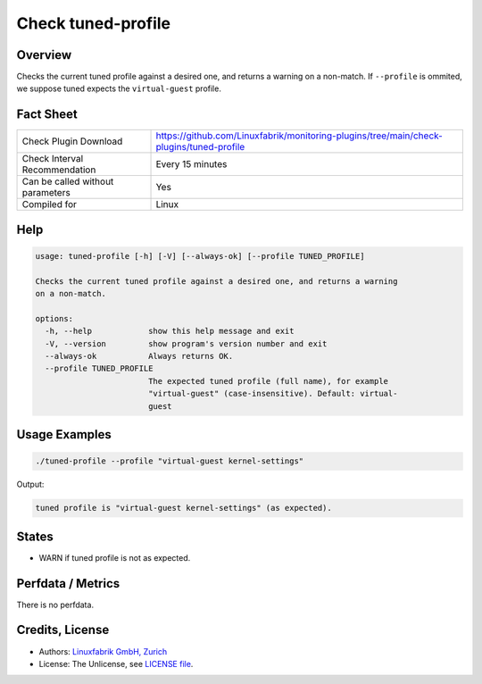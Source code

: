 Check tuned-profile
===================

Overview
--------

Checks the current tuned profile against a desired one, and returns a warning on a non-match. If ``--profile`` is ommited, we suppose tuned expects the ``virtual-guest`` profile.


Fact Sheet
----------

.. csv-table::
    :widths: 30, 70
    
    "Check Plugin Download",                "https://github.com/Linuxfabrik/monitoring-plugins/tree/main/check-plugins/tuned-profile"
    "Check Interval Recommendation",        "Every 15 minutes"
    "Can be called without parameters",     "Yes"
    "Compiled for",                         "Linux"


Help
----

.. code-block:: text

    usage: tuned-profile [-h] [-V] [--always-ok] [--profile TUNED_PROFILE]

    Checks the current tuned profile against a desired one, and returns a warning
    on a non-match.

    options:
      -h, --help            show this help message and exit
      -V, --version         show program's version number and exit
      --always-ok           Always returns OK.
      --profile TUNED_PROFILE
                            The expected tuned profile (full name), for example
                            "virtual-guest" (case-insensitive). Default: virtual-
                            guest


Usage Examples
--------------

.. code-block:: bash

    ./tuned-profile --profile "virtual-guest kernel-settings"

Output:

.. code-block:: text

    tuned profile is "virtual-guest kernel-settings" (as expected).


States
------

* WARN if tuned profile is not as expected.


Perfdata / Metrics
------------------

There is no perfdata.


Credits, License
----------------

* Authors: `Linuxfabrik GmbH, Zurich <https://www.linuxfabrik.ch>`_
* License: The Unlicense, see `LICENSE file <https://unlicense.org/>`_.
